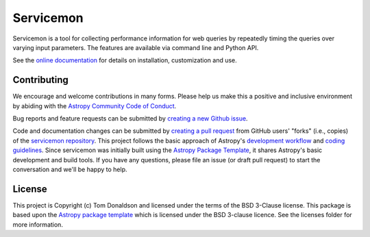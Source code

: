 ==========
Servicemon
==========

|Powered by Astropy| |PyPI Status| |Travis Status| |Coverage Status|

Servicemon is a tool for collecting performance information for web queries by 
repeatedly timing the queries over varying input parameters.  The features are 
available via command line and Python API.

See the `online documentation <https://servicemon.readthedocs.io/en/latest/>`_ 
for details on installation, customization and use.

Contributing
------------

We encourage and welcome contributions in many forms.  Please help us make this 
a positive and inclusive environment by abiding with the
`Astropy Community Code of Conduct <https://www.astropy.org/code_of_conduct.html>`_.

Bug reports and feature requests can be submitted by 
`creating a new Github issue <https://github.com/NASA-NAVO/servicemon/issues>`_.

Code and documentation changes can be submitted by 
`creating a pull request <https://docs.github.com/en/github/collaborating-with-issues-and-pull-requests/about-pull-requests>`_
from GitHub users' "forks" (i.e., copies) of the `servicemon repository <https://github.com/NASA-NAVO/servicemon>`_. 
This project follows the basic approach of Astropy's 
`development workflow <https://docs.astropy.org/en/latest/development/workflow/development_workflow.html>`_ and 
`coding guidelines <https://docs.astropy.org/en/latest/development/codeguide.html>`_.  Since servicemon was initially built using
the `Astropy Package Template <https://docs.astropy.org/projects/package-template/en/latest/>`_, 
it shares Astropy's basic development and build tools.  If you have any
questions, please file an issue (or draft pull request) to start the conversation and we'll be happy to help.

License
-------

This project is Copyright (c) Tom Donaldson and licensed under
the terms of the BSD 3-Clause license. This package is based upon
the `Astropy package template <https://github.com/astropy/package-template>`_
which is licensed under the BSD 3-clause licence. See the licenses folder for
more information.

.. |Powered by Astropy| image:: http://img.shields.io/badge/powered%20by-AstroPy-orange.svg?style=flat
    :target: http://www.astropy.org
    :alt: Powered by Astropy Badge
    
.. |Travis Status| image:: https://img.shields.io/travis/NASA-NAVO/servicemon/master?logo=travis%20ci&logoColor=white&label=Travis%20CI
    :target: https://travis-ci.org/NASA-NAVO/servicemon
    :alt: Servicemon's Travis CI Status

.. |Coverage Status| image:: https://codecov.io/gh/NASA-NAVO/servicemon/branch/master/graph/badge.svg
    :target: https://codecov.io/gh/NASA-NAVO/servicemon
    :alt: Servicemon's Coverage Status

.. |PyPI Status| image:: https://img.shields.io/pypi/v/servicemon.svg
    :target: https://pypi.python.org/pypi/servicemon
    :alt: Servicemon's PyPI Status
